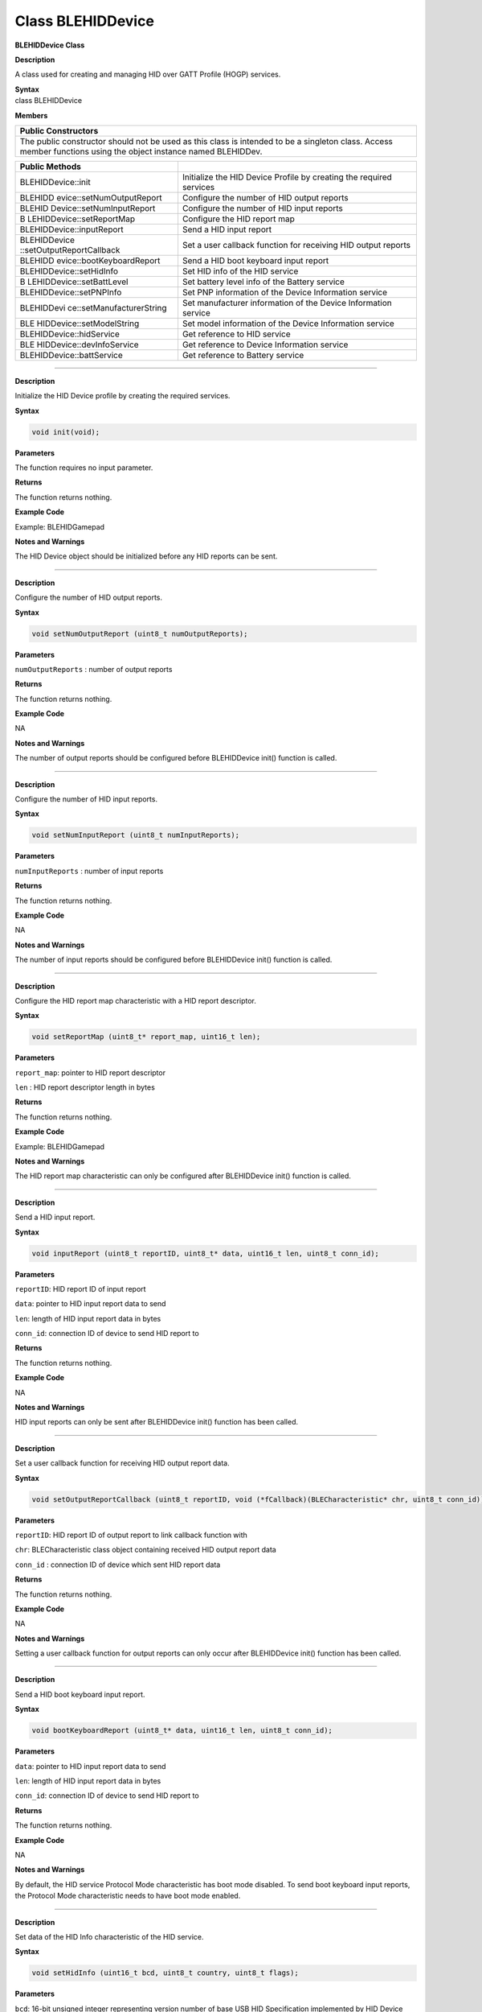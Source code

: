 Class BLEHIDDevice
====================

**BLEHIDDevice Class**

**Description**

A class used for creating and managing HID over GATT Profile (HOGP)
services.

| **Syntax**
| class BLEHIDDevice

**Members**

+-----------------------------------------------------------------------+
| **Public Constructors**                                               |
+=======================================================================+
| The public constructor should not be used as this class is intended   |
| to be a singleton class. Access member functions using the object     |
| instance named BLEHIDDev.                                             |
+-----------------------------------------------------------------------+

+---------------------------+------------------------------------------+
| **Public Methods**        |                                          |
+===========================+==========================================+
| BLEHIDDevice::init        | Initialize the HID Device Profile by     |
|                           | creating the required services           |
+---------------------------+------------------------------------------+
| BLEHIDD                   | Configure the number of HID output       |
| evice::setNumOutputReport | reports                                  |
+---------------------------+------------------------------------------+
| BLEHID                    | Configure the number of HID input        |
| Device::setNumInputReport | reports                                  |
+---------------------------+------------------------------------------+
| B                         | Configure the HID report map             |
| LEHIDDevice::setReportMap |                                          |
+---------------------------+------------------------------------------+
| BLEHIDDevice::inputReport | Send a HID input report                  |
+---------------------------+------------------------------------------+
| BLEHIDDevice              | Set a user callback function for         |
| ::setOutputReportCallback | receiving HID output reports             |
+---------------------------+------------------------------------------+
| BLEHIDD                   | Send a HID boot keyboard input report    |
| evice::bootKeyboardReport |                                          |
+---------------------------+------------------------------------------+
| BLEHIDDevice::setHidInfo  | Set HID info of the HID service          |
+---------------------------+------------------------------------------+
| B                         | Set battery level info of the Battery    |
| LEHIDDevice::setBattLevel | service                                  |
+---------------------------+------------------------------------------+
| BLEHIDDevice::setPNPInfo  | Set PNP information of the Device        |
|                           | Information service                      |
+---------------------------+------------------------------------------+
| BLEHIDDevi                | Set manufacturer information of the      |
| ce::setManufacturerString | Device Information service               |
+---------------------------+------------------------------------------+
| BLE                       | Set model information of the Device      |
| HIDDevice::setModelString | Information service                      |
+---------------------------+------------------------------------------+
| BLEHIDDevice::hidService  | Get reference to HID service             |
+---------------------------+------------------------------------------+
| BLE                       | Get reference to Device Information      |
| HIDDevice::devInfoService | service                                  |
+---------------------------+------------------------------------------+
| BLEHIDDevice::battService | Get reference to Battery service         |
+---------------------------+------------------------------------------+

------------------------------------------------------------------------------

.. method:: BLEHIDDevice::init


**Description**

Initialize the HID Device profile by creating the required services.

**Syntax**

.. code:: cpp

  void init(void);

**Parameters**

The function requires no input parameter.

**Returns**

The function returns nothing.

**Example Code**

Example: BLEHIDGamepad

**Notes and Warnings**

The HID Device object should be initialized before any HID reports can
be sent.

-------------------------------------------------------------------------------------

.. method:: BLEHIDDevice::setNumOutputReport


**Description**

Configure the number of HID output reports.

**Syntax**

.. code:: cpp

  void setNumOutputReport (uint8_t numOutputReports);

**Parameters**

``numOutputReports`` : number of output reports

**Returns**

The function returns nothing.

**Example Code**

NA

**Notes and Warnings**

The number of output reports should be configured before BLEHIDDevice
init() function is called.

------------------------------------------------------------------------------

.. method:: BLEHIDDevice::setNumInputReport


**Description**

Configure the number of HID input reports.

**Syntax**

.. code:: cpp

  void setNumInputReport (uint8_t numInputReports);

**Parameters**

``numInputReports`` : number of input reports

**Returns**

The function returns nothing.

**Example Code**

NA

**Notes and Warnings**

The number of input reports should be configured before BLEHIDDevice
init() function is called.

-----------------------------------------------------------------


.. method:: BLEHIDDevice::setReportMap


**Description**

Configure the HID report map characteristic with a HID report
descriptor.

**Syntax**

.. code:: cpp

  void setReportMap (uint8_t* report_map, uint16_t len);

**Parameters**

``report_map``: pointer to HID report descriptor

``len`` : HID report descriptor length in bytes

**Returns**

The function returns nothing.

**Example Code**

Example: BLEHIDGamepad

**Notes and Warnings**

The HID report map characteristic can only be configured after
BLEHIDDevice init() function is called.

---------------------------------------------------------------

.. method:: BLEHIDDevice::inputReport


**Description**

Send a HID input report.

**Syntax**

.. code:: cpp

  void inputReport (uint8_t reportID, uint8_t* data, uint16_t len, uint8_t conn_id);

**Parameters**

``reportID``: HID report ID of input report

``data``: pointer to HID input report data to send

``len``: length of HID input report data in bytes

``conn_id``: connection ID of device to send HID report to

**Returns**

The function returns nothing.

**Example Code**

NA

**Notes and Warnings**

HID input reports can only be sent after BLEHIDDevice init() function
has been called.

--------------------------------------------------------------------------------------------

.. method:: BLEHIDDevice::setOutputReportCallback


**Description**

Set a user callback function for receiving HID output report data.

**Syntax**

.. code:: cpp

  void setOutputReportCallback (uint8_t reportID, void (*fCallback)(BLECharacteristic* chr, uint8_t conn_id));

**Parameters**

``reportID``: HID report ID of output report to link callback function with

``chr``: BLECharacteristic class object containing received HID output report data

``conn_id`` : connection ID of device which sent HID report data

**Returns**

The function returns nothing.

**Example Code**

NA

**Notes and Warnings**

Setting a user callback function for output reports can only occur
after BLEHIDDevice init() function has been called.

---------------------------------------------------------------------------

.. method:: BLEHIDDevice::bootKeyboardReport


**Description**

Send a HID boot keyboard input report.

**Syntax**

.. code:: cpp

  void bootKeyboardReport (uint8_t* data, uint16_t len, uint8_t conn_id);

**Parameters**

``data``: pointer to HID input report data to send

``len``: length of HID input report data in bytes

``conn_id``: connection ID of device to send HID report to

**Returns**

The function returns nothing.

**Example Code**

NA

**Notes and Warnings**

By default, the HID service Protocol Mode characteristic has boot mode
disabled. To send boot keyboard input reports, the Protocol Mode
characteristic needs to have boot mode enabled.

-----------------------------------------------------------------------

.. method:: BLEHIDDevice::setHidInfo


**Description**

Set data of the HID Info characteristic of the HID service.

**Syntax**

.. code:: cpp

  void setHidInfo (uint16_t bcd, uint8_t country, uint8_t flags);

**Parameters**

``bcd``: 16-bit unsigned integer representing version number of base USB HID Specification implemented by HID Device

``country``: 8-bit integer identifying country HID Device hardware is localized for. Most hardware is not localized (value 0x00).

``flags``: Bit flags indicating remote-wake capability and advertising when bonded but not connected.

**Returns**

The function returns nothing.

**Example Code**

NA

**Notes and Warnings**

For detailed information on the characteristic, refer to Bluetooth SIG
HID Service specifications.

--------------------------------------------------------------------------------------------------------

.. method:: BLEHIDDevice::setBattLevel


**Description**

Set battery level data of the Battery service.

**Syntax**

.. code:: cpp

  void setBattLevel (uint8_t level);

**Parameters**

``level`` : battery level expressed as % of full charge

**Returns**

The function returns nothing.

**Example Code**

NA

**Notes and Warnings**

Battery level is set to 100% by default. For detailed information
refer to Bluetooth SIG Battery service specifications.

--------------------------------------------------------------------

.. method:: BLEHIDDevice::setPNPInfo


**Description**

Set PNP data of the Device Information service.

**Syntax**

.. code:: cpp

  void setPNPInfo (uint8_t sig, uint16_t vid, uint16_t pid, uint16_t version);

**Parameters**

``sig``: The Vendor ID Source field designates which organization assigned the value used in the Vendor ID field value.

``vid``: The Vendor ID field is intended to uniquely identify the vendor of the device.

``pid``: The Product ID field is intended to distinguish between different products made by the vendor.

``version`` : The Product Version field is a numeric expression identifying the device release number in Binary-Coded Decimal.

**Returns**

The function returns nothing.

**Example Code**

NA

**Notes and Warnings**

By default, sig and vid are configured to indicate Realtek as the
vendor. For detailed information refer to Bluetooth SIG Device Information service specifications.

--------------------------------------------------------------------

.. method:: BLEHIDDevice::setManufacturerString


**Description**

Set manufacturer information of the Device Information service.

**Syntax**

.. code:: cpp

  void setManufacturerString (const char* manufacturer);

**Parameters**

``manufacturer``: pointer to character string containing manufacturer name info.

**Returns**

The function returns nothing.

**Example Code**

NA

**Notes and Warnings**

Manufacturer is set to “Realtek” by default. For detailed information
refer to Bluetooth SIG Device Information service specifications.

----------------------------------------------------------------------------

.. method:: BLEHIDDevice::setModelString


**Description**

Set model information of the Device Information service.

**Syntax**

.. code:: cpp

  void setModelString (const char* model);

**Parameters**

``model`` : pointer to character string containing device model info.

**Returns**

The function returns nothing.

**Example Code**

NA

**Notes and Warnings**

Model is set to “Ameba_BLE_HID” by default. For detailed information
refer to Bluetooth SIG Device Information service specifications.

----------------------------------------------------------------------

.. method:: BLEHIDDevice::hidService


**Description**

Get reference to HID service

**Syntax**

.. code:: cpp

  BLEService& hidService ();

**Parameters**

The function requires no input parameter.

**Returns**

The function returns a reference to the BLEService class object for
the HID service.

**Example Code**

Example: BLEHIDMouse

**Notes and Warnings**

NA

-------------------------------------------------------------------

.. method:: BLEHIDDevice::devInfoService


**Description**

Get reference to Device Information service

**Syntax**

.. code:: cpp

  BLEService& devInfoService ();

**Parameters**

The function requires no input parameter.

**Returns**

The function returns a reference to the BLEService class object for
the Device Information service.

**Example Code**

Example: BLEHIDMouse

**Notes and Warnings**

NA

-----------------------------------------------------

.. method:: BLEHIDDevice::battService


**Description**

Get reference to Battery service

**Syntax**

.. code:: cpp

  BLEService& battService ();

**Parameters**

The function requires no input parameter.

**Returns**

The function returns a reference to the BLEService class object for
the Battery service.

**Example Code**

Example: BLEHIDMouse

**Notes and Warnings**

NA

 
